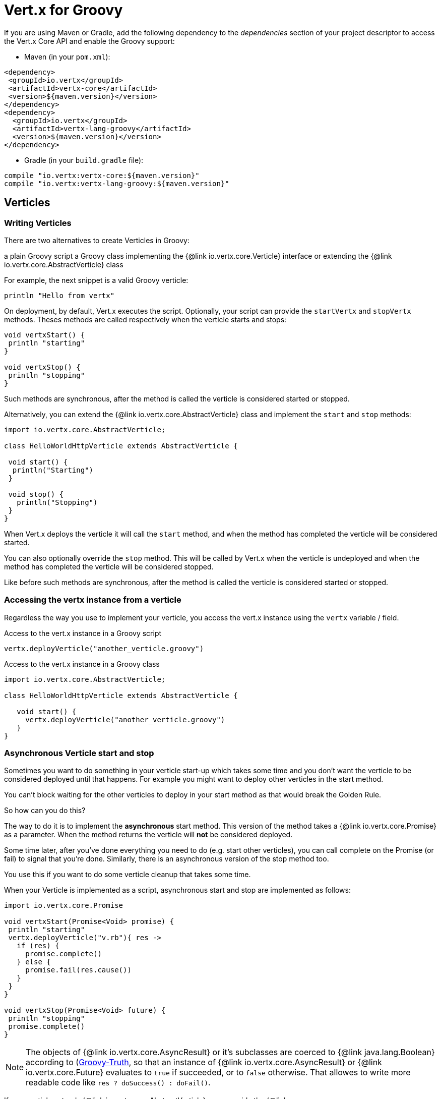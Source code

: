 = Vert.x for Groovy

If you are using Maven or Gradle, add the following dependency to the _dependencies_ section of your
project descriptor to access the Vert.x Core API and enable the Groovy support:

* Maven (in your `pom.xml`):

[source,xml,subs="+attributes"]
----
<dependency>
 <groupId>io.vertx</groupId>
 <artifactId>vertx-core</artifactId>
 <version>${maven.version}</version>
</dependency>
<dependency>
  <groupId>io.vertx</groupId>
  <artifactId>vertx-lang-groovy</artifactId>
  <version>${maven.version}</version>
</dependency>
----

* Gradle (in your `build.gradle` file):

[source,groovy,subs="+attributes"]
----
compile "io.vertx:vertx-core:${maven.version}"
compile "io.vertx:vertx-lang-groovy:${maven.version}"
----

== Verticles

=== Writing Verticles

There are two alternatives to create Verticles in Groovy:

a plain Groovy script
a Groovy class implementing the {@link io.vertx.core.Verticle} interface or extending the {@link io.vertx.core.AbstractVerticle} class

For example, the next snippet is a valid Groovy verticle:

[source, groovy]
----
println "Hello from vertx"
----

On deployment, by default, Vert.x executes the script. Optionally, your script can provide the `startVertx` and
`stopVertx` methods. Theses methods are called respectively when the verticle starts and stops:

[source, groovy]
----
void vertxStart() {
 println "starting"
}

void vertxStop() {
 println "stopping"
}
----

Such methods are synchronous, after the method is called the verticle is considered started or stopped.

Alternatively, you can extend the {@link io.vertx.core.AbstractVerticle} class and implement the `start` and
`stop` methods:

[source, groovy]
----
import io.vertx.core.AbstractVerticle;

class HelloWorldHttpVerticle extends AbstractVerticle {

 void start() {
  println("Starting")
 }

 void stop() {
   println("Stopping")
 }
}
----

When Vert.x deploys the verticle it will call the `start` method, and when the method has completed the
verticle will be considered started.

You can also optionally override the `stop` method. This will be called by Vert.x when the verticle is undeployed
and when the method has completed the verticle will be considered stopped.

Like before such methods are synchronous, after the method is called the verticle is considered started or stopped.

=== Accessing the vertx instance from a verticle

Regardless the way you use to implement your verticle, you access the vert.x instance using the `vertx` variable /
field.

.Access to the vert.x instance in a Groovy script
[source, groovy]
----
vertx.deployVerticle("another_verticle.groovy")
----

.Access to the vert.x instance in a Groovy class
[source, groovy]
----
import io.vertx.core.AbstractVerticle;

class HelloWorldHttpVerticle extends AbstractVerticle {

   void start() {
     vertx.deployVerticle("another_verticle.groovy")
   }
}
----

=== Asynchronous Verticle start and stop

Sometimes you want to do something in your verticle start-up which takes some time and you don't want the verticle to
be considered deployed until that happens. For example you might want to deploy other verticles in the start method.

You can't block waiting for the other verticles to deploy in your start method as that would break the Golden Rule.

So how can you do this?

The way to do it is to implement the *asynchronous* start method. This version of the method takes
a {@link io.vertx.core.Promise} as a parameter. When the method returns the verticle will *not* be considered deployed.

Some time later, after you've done everything you need to do (e.g. start other verticles), you can call complete
on the Promise (or fail) to signal that you're done. Similarly, there is an asynchronous version of the stop method too.

You use this if you want to do some verticle cleanup that takes some time.

When your Verticle is implemented as a script, asynchronous start and stop are implemented as follows:

[source, groovy]
----
import io.vertx.core.Promise

void vertxStart(Promise<Void> promise) {
 println "starting"
 vertx.deployVerticle("v.rb"){ res ->
   if (res) {
     promise.complete()
   } else {
     promise.fail(res.cause())
   }
 }
}

void vertxStop(Promise<Void> future) {
 println "stopping"
 promise.complete()
}
----

NOTE: The objects of {@link io.vertx.core.AsyncResult} or it's subclasses are 
coerced to {@link java.lang.Boolean} according to (http://groovy-lang.org/semantics.html#Groovy-Truth)[Groovy-Truth],
so that an instance of {@link io.vertx.core.AsyncResult} or {@link io.vertx.core.Future} 
evaluates to `true` if succeeded, or to `false` otherwise. 
That allowes to write more readable code like `res ? doSuccess() : doFail()`.

If your verticle extends {@link io.vertx.core.AbstractVerticle}, you override the
{@link io.vertx.core.AbstractVerticle#start(io.vertx.core.Promise)} and
{@link io.vertx.core.AbstractVerticle#stop(io.vertx.core.Promise)} methods:

[source, groovy]
----
import io.vertx.core.Future
import io.vertx.core.AbstractVerticle

class HelloWorldHttpVerticle extends AbstractVerticle {
 void start(Promise<Void> future) {
   println "starting"
   vertx.deployVerticle("v.rb",
   { res ->
     if (res.succeeded()) {
       future.complete()
     } else {
       future.fail(res.cause())
     }
   })
  }

 void stop(Promise<Void> future) {
  println("stopping")
  future.complete()
 }
}
----

NOTE: You don't need to manually undeploy child verticles started by a verticle, in the verticle's stop method.
Vert.x will automatically undeploy any child verticles when the parent is undeployed.

=== Passing configuration to a verticle

Configuration in the form of Map can be passed to a verticle at deployment time:

[source,Groovy]
----
def config = [
 name:"tim",
 directory:"/blah"
]
def options = [ "config" : config ];
vertx.deployVerticle("com.mycompany.MyOrderProcessorVerticle", options);
----

This configuration is then available via the {@link io.vertx.core.Context}, The configuration is returned as a Map
object so you can retrieve data as follows:

[source,Groovy]
----
println vertx.getOrCreateContext().config()["name"]
----

NOTE: The configuration can also be a {@link io.vertx.core.json.JsonObject} object.

=== Accessing environment variables in a Verticle

Environment variables and system properties are accessible using the Java API:

[source,Groovy]
----
println System.getProperty("foo")
println System.getenv("HOME")
----

== JSON

To manipulate JSON object, Vert.x proposes its own implementation of {@link io.vertx.core.json.JsonObject} and
{@link io.vertx.core.json.JsonArray}. This is because, unlike some other languages, Java does not have first class
support for http://json.org/[JSON].

When developping a vert.x application with Groovy, you can rely on these two classes, or use the
(http://www.groovy-lang.org/json.html)[JSON support from Groovy]. This section explains how to use the Vert.x
classes.

NOTE: Most vert.x methods taking a JSON object as argument in their Java version, take a map instead.

=== Data object conversion

Class annotated with `@DataObject` used in Vert.x API can be converted back and forth to maps thanks to the
Groovy `as` operator.

[source,Groovy]
----
import io.vertx.core.http.HttpServerOptions
import io.vertx.core.net.PemKeyCertOptions

// Instead of this
def server = vertx.createHttpServer(new HttpServerOptions()
    .setUseAlpn(true)
    .setSsl(true)
    .setKeyStoreOptions(new JksOptions().setPath("/path/to/my/keystore")))

// You can convert a map literal to HttpServerOptions
server = vertx.createHttpServer([
    "userAlpn":        true,
    "ssl":             true,
    "keyStoreOptions": ["path":"/path/to/my/keystore"]
    ] as HttpServerOptions)
----

=== JSON objects

The {@link io.vertx.core.json.JsonObject} class represents JSON objects.

A JSON object is basically just a map which has string keys and values can be of one of the JSON supported types
(string, number, boolean).

JSON objects also support `null` values.

==== Creating JSON objects

Empty JSON objects can be created with the default constructor.

You can create a JSON object from a string or g-string JSON representation as follows:

[source,groovy]
----
def object = new JsonObject("{\"foo\":\"bar\"}")
def object2 = new JsonObject("""
{
 "foo": "bar"
}
""")
----

In Groovy it's also convenient to create a JSON object from a map:

[source, groovy]
----
def map = [ "foo" : "bar" ]
def json = new JsonObject(map)
----

Nested maps are transformed to nested JSON objects.

It can be achieved using a Groovy cast as well:

[source, groovy]
----
def map = [ "foo" : "bar" ]
def json = map as JsonObject
----

==== Putting entries into a JSON object

Use the {@link io.vertx.core.json.JsonObject#put} methods to put values into the JSON object.

The method invocations can be chained because of the fluent API:

[source,groovy]
----
def object = new JsonObject()
object.put("foo", "bar").put("num", 123).put("mybool", true)
----

The Groovy subscript operator works too:

[source,groovy]
----
def object = new JsonObject()
object["foo"] = "bar"
object["num"] = 123
object["mybool"] = true
----

==== Getting values from a JSON object

You get values from a JSON object using the `getXXX` methods, for example:

[source,java]
----
def val1 = jsonObject.getString("some-key")
def val2 = jsonObject.getInteger("some-other-key")
----

The Groovy subscript operator works too:

[source,groovy]
----
def val1 = jsonObject["some-key"]
def val2 = jsonObject["some-other-key"]
----

==== Encoding the JSON object to a String

You use {@link io.vertx.core.json.JsonObject#encode} to encode the object to a String form. There is also a
{@link io.vertx.core.json.JsonObject#encodePrettily()} that makes the output pretty (understand multi-line and
indented).

=== JSON arrays

The {@link io.vertx.core.json.JsonArray} class represents JSON arrays.

A JSON array is a sequence of values (string, number, boolean).

JSON arrays can also contain `null` values.

==== Creating JSON arrays

Empty JSON arrays can be created with the default constructor.

You can create a JSON array from a string JSON representation or a list as follows:

[source,groovy]
----
def object = new JsonArray("[\"foo\", \"bar\"]")
def object2 = new JsonObject("""
[
 "foo", "bar"
]
""")
----

In Groovy it's also convenient to create a JSON array from a list:

[source, groovy]
----
def list = [ "foo", "bar" ]
def json = new JsonArray(list)
----

Nested maps are transformed to nested JSON objects.

It can be achieved using a Groovy cast as well:

[source, groovy]
----
def list = [ "foo", "bar" ]
def json = map as JsonArray
----

==== Adding entries into a JSON array

You add entries to a JSON array using the {@link io.vertx.core.json.JsonArray#add} methods.

[source,groovy]
----
def array = new JsonArray()
array.add("foo").add(123).add(false)
----

The left shift operator can be used as well:

[source,groovy]
----
def array = new JsonArray()
array << "foo"
array << 123
array << false
----

==== Getting values from a JSON array

You get values from a JSON array using the `getXXX` methods, for example:

[source,groovy]
----
def val = array.getString(0)
def intVal = array.getInteger(1)
def boolVal = array.getBoolean(2)
----

The Groovy subscript operator works too:

[source,groovy]
----
def val = array[0]
def intVal = array[1]
def boolVal = array[2]
----

==== Encoding the JSON array to a String

You use {@link io.vertx.core.json.JsonArray#encode} to encode the array to a String form. There is also a
{@link io.vertx.core.json.JsonObject#encodePrettily()} that makes the output pretty (understand multi-line and
indented).
